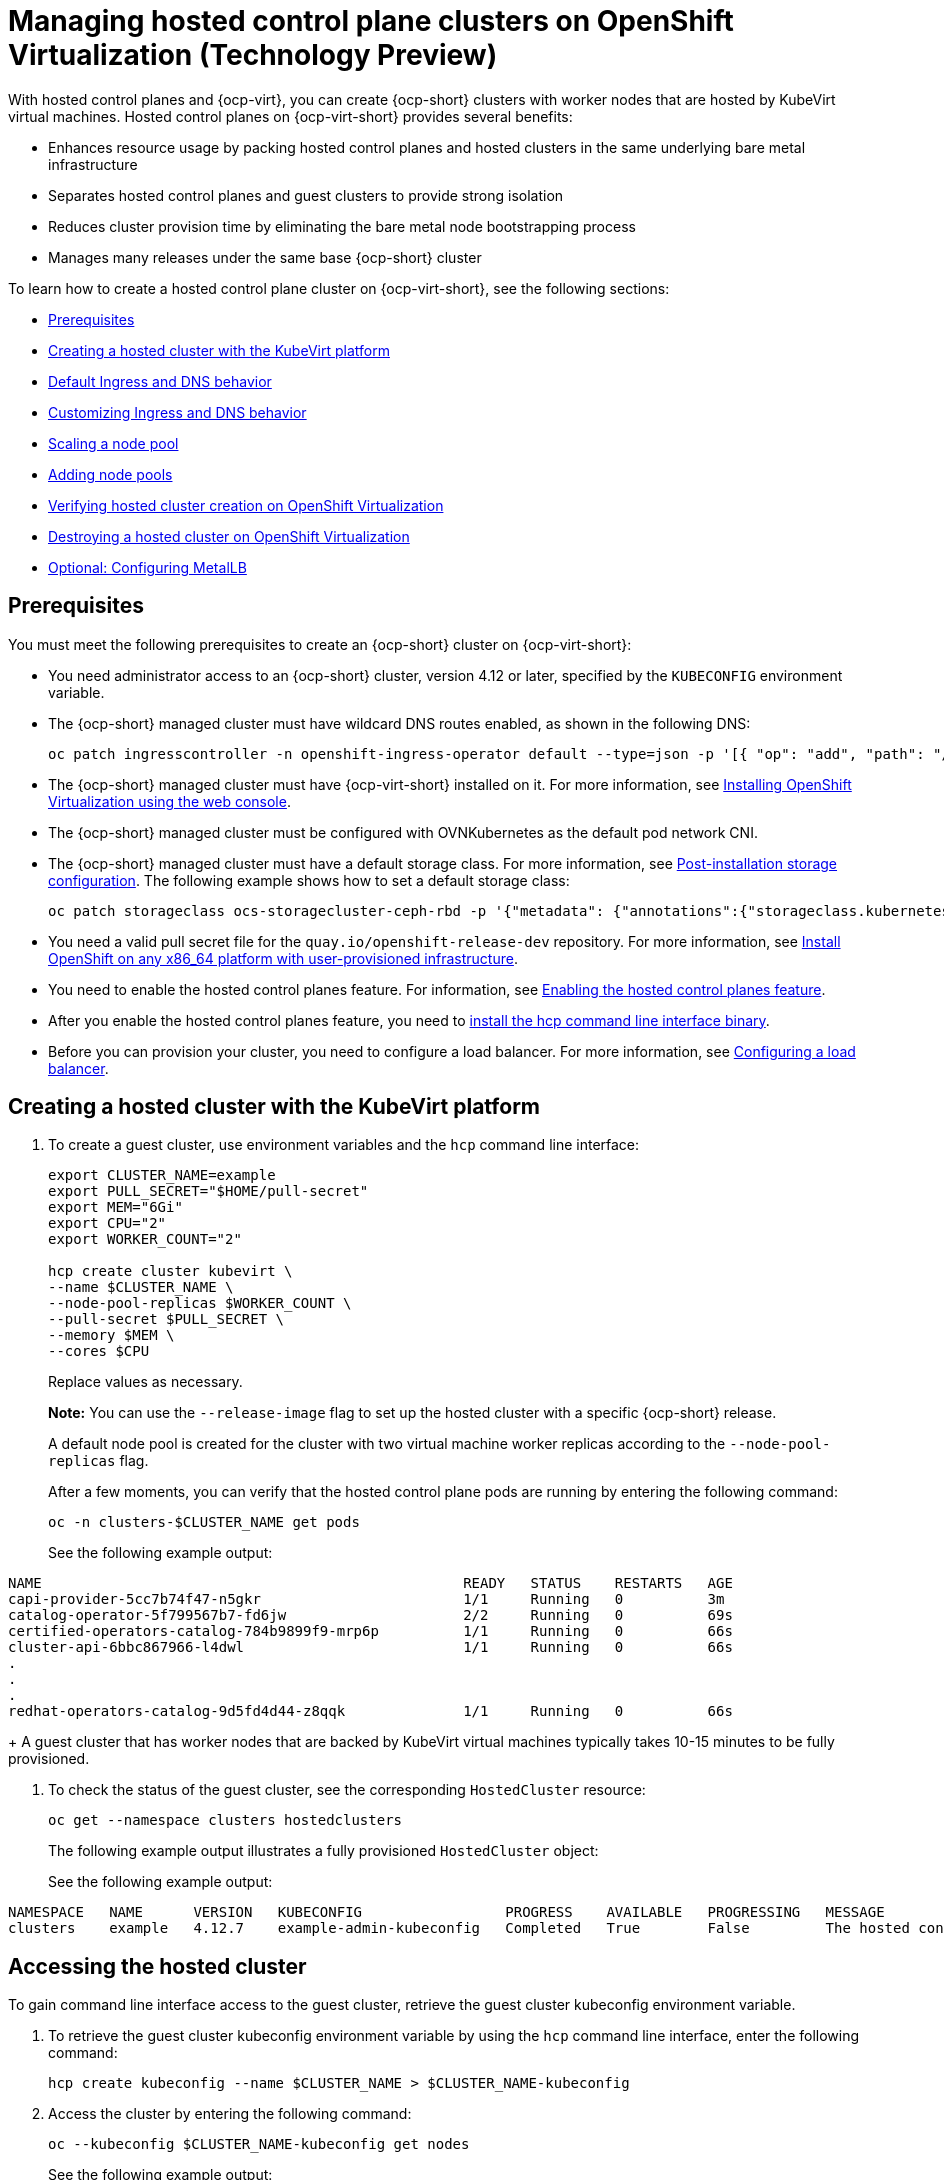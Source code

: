 [#hosted-control-planes-manage-kubevirt]
= Managing hosted control plane clusters on OpenShift Virtualization (Technology Preview)

With hosted control planes and {ocp-virt}, you can create {ocp-short} clusters with worker nodes that are hosted by KubeVirt virtual machines. Hosted control planes on {ocp-virt-short} provides several benefits: 

* Enhances resource usage by packing hosted control planes and hosted clusters in the same underlying bare metal infrastructure
* Separates hosted control planes and guest clusters to provide strong isolation
* Reduces cluster provision time by eliminating the bare metal node bootstrapping process
* Manages many releases under the same base {ocp-short} cluster

To learn how to create a hosted control plane cluster on {ocp-virt-short}, see the following sections:

* <<create-hosted-clusters-prereqs-kubevirt,Prerequisites>>
* <<creating-a-hosted-cluster-kubevirt,Creating a hosted cluster with the KubeVirt platform>>
* <<create-hosted-clusters-kubevirt-default-ingress-dns,Default Ingress and DNS behavior>>
* <<create-hosted-clusters-kubevirt-customized-ingress-dns,Customizing Ingress and DNS behavior>>
* <<create-hosted-clusters-kubevirt-scaling-node-pool,Scaling a node pool>>
* <<create-hosted-clusters-kubevirt-adding-node-pool,Adding node pools>>
* <<verifying-cluster-creation-kubevirt,Verifying hosted cluster creation on OpenShift Virtualization>>
* <<hypershift-cluster-destroy-kubevirt,Destroying a hosted cluster on OpenShift Virtualization>>
* <<hosting-service-cluster-configure-metallb-config,Optional: Configuring MetalLB>>

[#create-hosted-clusters-prereqs-kubevirt]
== Prerequisites

You must meet the following prerequisites to create an {ocp-short} cluster on {ocp-virt-short}:

- You need administrator access to an {ocp-short} cluster, version 4.12 or later, specified by the `KUBECONFIG` environment variable.
- The {ocp-short} managed cluster must have wildcard DNS routes enabled, as shown in the following DNS:

+
----
oc patch ingresscontroller -n openshift-ingress-operator default --type=json -p '[{ "op": "add", "path": "/spec/routeAdmission", "value": {wildcardPolicy: "WildcardsAllowed"}}]'
----
- The {ocp-short} managed cluster must have {ocp-virt-short} installed on it. For more information, see link:https://docs.openshift.com/container-platform/4.13/virt/install/installing-virt-web.html[Installing OpenShift Virtualization using the web console].
- The {ocp-short} managed cluster must be configured with OVNKubernetes as the default pod network CNI.
- The {ocp-short} managed cluster must have a default storage class. For more information, see link:https://docs.openshift.com/container-platform/4.13/post_installation_configuration/storage-configuration.html[Post-installation storage configuration]. The following example shows how to set a default storage class:

+
----
oc patch storageclass ocs-storagecluster-ceph-rbd -p '{"metadata": {"annotations":{"storageclass.kubernetes.io/is-default-class":"true"}}}'
----
- You need a valid pull secret file for the `quay.io/openshift-release-dev` repository. For more information, see link:https://console.redhat.com/openshift/install/platform-agnostic/user-provisioned[Install OpenShift on any x86_64 platform with user-provisioned infrastructure].
- You need to enable the hosted control planes feature. For information, see xref:../hosted_control_planes/configure_hosted_aws.adoc#hosted-enable-feature-aws[Enabling the hosted control planes feature].
- After you enable the hosted control planes feature, you need to xref:../hosted_control_planes/configure_hosted_aws.adoc#hosted-install-cli[install the hcp command line interface binary].
//lahinson - update reference to cli above
- Before you can provision your cluster, you need to configure a load balancer. For more information, see <<hosting-service-cluster-configure-metallb-config,Configuring a load balancer>>.

[#creating-a-hosted-cluster-kubevirt]
== Creating a hosted cluster with the KubeVirt platform

. To create a guest cluster, use environment variables and the `hcp` command line interface:

+
----
export CLUSTER_NAME=example
export PULL_SECRET="$HOME/pull-secret"
export MEM="6Gi"
export CPU="2"
export WORKER_COUNT="2"

hcp create cluster kubevirt \
--name $CLUSTER_NAME \
--node-pool-replicas $WORKER_COUNT \
--pull-secret $PULL_SECRET \
--memory $MEM \
--cores $CPU
----
+
Replace values as necessary.
+
*Note:* You can use the `--release-image` flag to set up the hosted cluster with a specific {ocp-short} release.
+
A default node pool is created for the cluster with two virtual machine worker replicas according to the `--node-pool-replicas` flag.
+
After a few moments, you can verify that the hosted control plane pods are running by entering the following command:

+
----
oc -n clusters-$CLUSTER_NAME get pods
----

+
See the following example output:
----
NAME                                                  READY   STATUS    RESTARTS   AGE
capi-provider-5cc7b74f47-n5gkr                        1/1     Running   0          3m
catalog-operator-5f799567b7-fd6jw                     2/2     Running   0          69s
certified-operators-catalog-784b9899f9-mrp6p          1/1     Running   0          66s
cluster-api-6bbc867966-l4dwl                          1/1     Running   0          66s
.
.
.
redhat-operators-catalog-9d5fd4d44-z8qqk              1/1     Running   0          66s
----
+
A guest cluster that has worker nodes that are backed by KubeVirt virtual machines typically takes 10-15 minutes to be fully provisioned.

. To check the status of the guest cluster, see the corresponding `HostedCluster` resource:

+
----
oc get --namespace clusters hostedclusters
----

+ 
The following example output illustrates a fully provisioned `HostedCluster` object:
+
See the following example output:
----
NAMESPACE   NAME      VERSION   KUBECONFIG                 PROGRESS    AVAILABLE   PROGRESSING   MESSAGE
clusters    example   4.12.7    example-admin-kubeconfig   Completed   True        False         The hosted control plane is available
----

[#access-hosted-cluster-kubevirt]
== Accessing the hosted cluster

To gain command line interface access to the guest cluster, retrieve the guest cluster kubeconfig environment variable. 

. To retrieve the guest cluster kubeconfig environment variable by using the `hcp` command line interface, enter the following command:

+
----
hcp create kubeconfig --name $CLUSTER_NAME > $CLUSTER_NAME-kubeconfig
----

. Access the cluster by entering the following command:

+
----
oc --kubeconfig $CLUSTER_NAME-kubeconfig get nodes
----
+
See the following example output:
----
NAME                  STATUS   ROLES    AGE   VERSION
example-n6prw         Ready    worker   32m   v1.25.4+18eadca
example-nc6g4         Ready    worker   32m   v1.25.4+18eadca
----

. Check the cluster version by entering the following command:

+
----
oc --kubeconfig $CLUSTER_NAME-kubeconfig get clusterversion
----
+
See the following example output:
----
NAME      VERSION       AVAILABLE   PROGRESSING   SINCE   STATUS
version   4.12.7        True        False         5m39s   Cluster version is 4.12.7
----

[#create-hosted-clusters-kubevirt-default-ingress-dns]
== Default Ingress and DNS behavior

Every {ocp-short} cluster includes a default application Ingress controller, which must have an wildcard DNS record associated with it. By default, guest clusters that are created by using the HyperShift KubeVirt provider automatically become a subdomain of the underlying {ocp-short} cluster that the KubeVirt virtual machines run on.

For example, your {ocp-short} cluster might have the following default Ingress DNS entry:

[source,bash]
----
*.apps.mgmt-cluster.example.com
----

As a result, a KubeVirt guest cluster that is named `guest` and that runs on that underlying {ocp-short} cluster has the following default Ingress:

[source,bash]
----
*.apps.guest.apps.mgmt-cluster.example.com
----

*Note:* For the default Ingress DNS to work properly, the underlying cluster that hosts the KubeVirt virtual machines must allow wildcard DNS routes. You can configure this behavior by entering the following command: `oc patch ingresscontroller -n openshift-ingress-operator default --type=json -p '[{ "op": "add", "path": "/spec/routeAdmission", "value": {wildcardPolicy: "WildcardsAllowed"}}]'`

[#create-hosted-clusters-kubevirt-customized-ingress-dns]
== Customizing Ingress and DNS behavior

If you do not want to use the default Ingress and DNS behavior, you can configure a KubeVirt guest cluster with a unique base domain at creation time. This option requires manual configuration steps during creation and involves three main steps: cluster creation, load balancer creation, and wildcard DNS configuration.

[#deploy-hosted-cluster-base-domain]
=== Deploying a hosted cluster that specifies the base domain

. To create a hosted cluster that specifies the base domain, enter the following commands:

+
----
export CLUSTER_NAME=example <1>
export PULL_SECRET="$HOME/pull-secret"
export MEM="6Gi"
export CPU="2"
export WORKER_COUNT="2"
export BASE_DOMAIN=hypershift.lab <2>

hcp create cluster kubevirt \
--name $CLUSTER_NAME \
--node-pool-replicas $WORKER_COUNT \
--pull-secret $PULL_SECRET \
--memory $MEM \
--cores $CPU \
--base-domain $BASE_DOMAIN
----
+
<1> The name of the hosted cluster, which for example purposes, is `example`.
+
<2> The base domain, which for example purposes, is `hypershift.lab`.
+
The result is a hosted cluster that has an Ingress wildcard that is configured for the cluster name and the base domain, or as shown in this example, `.apps.example.hypershift.lab`. The hosted cluster does not finish the deployment, but remains in `Partial` status. Because you configured a base domain, you must ensure that the required DNS records and load balancer are in place.

. Enter the following command:

+
----
oc get --namespace clusters hostedclusters
----
+
See the following example output:
----
NAME            VERSION   KUBECONFIG                       PROGRESS   AVAILABLE   PROGRESSING   MESSAGE
example                   example-admin-kubeconfig         Partial    True        False         The hosted control plane is available
----

. Access the cluster by entering the following commands:

+
----
hcp create kubeconfig --name $CLUSTER_NAME > $CLUSTER_NAME-kubeconfig
----
+
----
oc --kubeconfig $CLUSTER_NAME-kubeconfig get co
----
+
See the following example output:
----
NAME                                       VERSION   AVAILABLE   PROGRESSING   DEGRADED   SINCE   MESSAGE
console                                    4.12.7    False       False         False      30m     RouteHealthAvailable: failed to GET route (https://console-openshift-console.apps.example.hypershift.lab): Get "https://console-openshift-console.apps.example.hypershift.lab": dial tcp: lookup console-openshift-console.apps.example.hypershift.lab on 172.31.0.10:53: no such host
.
.
.
ingress                                    4.12.7    True        False         True       28m     The "default" ingress controller reports Degraded=True: DegradedConditions: One or more other status conditions indicate a degraded state: CanaryChecksSucceeding=False (CanaryChecksRepetitiveFailures: Canary route checks for the default ingress controller are failing)
----
+
The next steps fixes the errors in the output.
+
*Note:* If your cluster is on bare metal, you might need MetalLB so that you can set up load balancer services. For more information, see _Optional: Configuring MetalLB_.

[#set-up-load-balancer]
=== Setting up the load balancer 

Set up the load balancer that routes to the KubeVirt VMs and assign a wildcard DNS entry to the load balancer IP address. You need to create a load balancer service that routes Ingress traffic to the KubeVirt VMs. A `NodePort` service that exposes the hosted cluster Ingress already exists, so you can export the node ports and create the load balancer service that targets those ports.

. Export the node ports by entering the following commands:

+
----
export HTTP_NODEPORT=$(oc --kubeconfig $CLUSTER_NAME-kubeconfig get services -n openshift-ingress router-nodeport-default -o jsonpath='{.spec.ports[?(@.name=="http")].nodePort}')
export HTTPS_NODEPORT=$(oc --kubeconfig $CLUSTER_NAME-kubeconfig get services -n openshift-ingress router-nodeport-default -o jsonpath='{.spec.ports[?(@.name=="https")].nodePort}')
----

. Create the load balancer service by entering the following commands:

+
----
oc apply -f -
apiVersion: v1
kind: Service
metadata:
  labels:
    app: $CLUSTER_NAME
  name: $CLUSTER_NAME-apps
  namespace: clusters-$CLUSTER_NAME
spec:
  ports:
  - name: https-443
    port: 443
    protocol: TCP
    targetPort: ${HTTPS_NODEPORT}
  - name: http-80
    port: 80
    protocol: TCP
    targetPort: ${HTTP_NODEPORT}
  selector:
    kubevirt.io: virt-launcher
  type: LoadBalancer
----

[#set-up-wildcard-dns]
=== Setting up a wildcard DNS 

Set up up a wildcard DNS record or CNAME that references the external IP of the load balancer service.

. Export the external IP by entering the following command:

+
----
export EXTERNAL_IP=$(oc -n clusters-$CLUSTER_NAME get service $CLUSTER_NAME-apps -o jsonpath='{.status.loadBalancer.ingress[0].ip}')
----

. Configure a wildcard DNS entry that references the IP that is stored in the `$EXTERNAL_IP` path. View the following example DNS entry:

+
[source,bash]
----
*.apps.<hosted-cluster-name\>.<base-domain\>.
----

+
The DNS entry must be able to route inside and outside of the cluster. If you use the example input from step 1, for the cluster that has an external IP value of `192.168.20.30`, the DNS resolutions look like this example:

+
----
dig +short test.apps.example.hypershift.lab

192.168.20.30
----

. Check the hosted cluster status and ensure that it has moved from `Partial` to `Completed` by entering the following command:

+
----
oc get --namespace clusters hostedclusters
----

+
See the following example output:
----
NAME            VERSION   KUBECONFIG                       PROGRESS    AVAILABLE   PROGRESSING   MESSAGE
example         4.12.7    example-admin-kubeconfig         Completed   True        False         The hosted control plane is available
----

[#create-hosted-clusters-kubevirt-scaling-node-pool]
== Scaling a node pool

. You can manually scale a NodePool by using the `oc scale` command:

+
----
NODEPOOL_NAME=${CLUSTER_NAME}-work
NODEPOOL_REPLICAS=5

oc scale nodepool/$NODEPOOL_NAME --namespace clusters --replicas=$NODEPOOL_REPLICAS
----

. After a few moments, enter the following command to see the status of the node pool:

+
----
oc --kubeconfig $CLUSTER_NAME-kubeconfig get nodes
----
+
See the following example output:
----
NAME                  STATUS   ROLES    AGE     VERSION
example-9jvnf         Ready    worker   97s     v1.25.4+18eadca
example-n6prw         Ready    worker   116m    v1.25.4+18eadca
example-nc6g4         Ready    worker   117m    v1.25.4+18eadca
example-thp29         Ready    worker   4m17s   v1.25.4+18eadca
example-twxns         Ready    worker   88s     v1.25.4+18eadca
----

[#create-hosted-clusters-kubevirt-adding-node-pool]
== Adding node pools

You can create node pools for a guest cluster by specifying a name, number of replicas, and any additional information, such as memory and CPU requirements.

. To create a node pool, enter the following information. In this example, the node pool has more CPUs assigned to the VMs:

+
----
export NODEPOOL_NAME=${CLUSTER_NAME}-extra-cpu
export WORKER_COUNT="2"
export MEM="6Gi"
export CPU="4"
export DISK="16"

hcp create nodepool kubevirt \
  --cluster-name $CLUSTER_NAME \
  --name $NODEPOOL_NAME \
  --node-count $WORKER_COUNT \
  --memory $MEM \
  --cores $CPU
  --root-volume-size $DISK
----

. Check the status of the node pool by listing `nodepool` resources in the `clusters` namespace:

+
----
oc get nodepools --namespace clusters
----
+
See the following example output:
----
NAME                      CLUSTER         DESIRED NODES   CURRENT NODES   AUTOSCALING   AUTOREPAIR   VERSION   UPDATINGVERSION   UPDATINGCONFIG   MESSAGE
example                   example         5               5               False         False        4.12.7                                       
example-extra-cpu         example         2                               False         False                  True              True             Minimum availability requires 2 replicas, current 0 available
----

. After some time, you can check the status of the node pool by entering the following command:

+
----
oc --kubeconfig $CLUSTER_NAME-kubeconfig get nodes
----
+
See the following example output:
----
NAME                      STATUS   ROLES    AGE     VERSION
example-9jvnf             Ready    worker   97s     v1.25.4+18eadca
example-n6prw             Ready    worker   116m    v1.25.4+18eadca
example-nc6g4             Ready    worker   117m    v1.25.4+18eadca
example-thp29             Ready    worker   4m17s   v1.25.4+18eadca
example-twxns             Ready    worker   88s     v1.25.4+18eadca
example-extra-cpu-zh9l5   Ready    worker   2m6s    v1.25.4+18eadca
example-extra-cpu-zr8mj   Ready    worker   102s    v1.25.4+18eadca
----

. Verify that the node pool is in the status that you expect by entering this command:

+
----
oc get nodepools --namespace clusters
----
+
See the following example output:
----
NAME                      CLUSTER         DESIRED NODES   CURRENT NODES   AUTOSCALING   AUTOREPAIR   VERSION   UPDATINGVERSION   UPDATINGCONFIG   MESSAGE
example                   example         5               5               False         False        4.12.7                                       
example-extra-cpu         example         2               2               False         False        4.12.7  
Delete a HostedCluster
----

[#verifying-cluster-creation-kubevirt]
== Verifying hosted cluster creation on OpenShift Virtualization

To verify that your hosted cluster was successfully created, take the following steps.

. Verify that the `HostedCluster` resource transitioned to the `completed` state by entering the following command:

+
----
oc get --namespace clusters hostedclusters ${CLUSTER_NAME}
----
+
See the following example output:
----
NAMESPACE   NAME      VERSION   KUBECONFIG                 PROGRESS    AVAILABLE   PROGRESSING   MESSAGE
clusters    example   4.12.2    example-admin-kubeconfig   Completed   True        False         The hosted control plane is available
----

. Verify that all the cluster operators in the guest cluster are online by entering the following commands:

+
----
hcp create kubeconfig --name $CLUSTER_NAME > $CLUSTER_NAME-kubeconfig
----
+
----
oc get co --kubeconfig=$CLUSTER_NAME-kubeconfig
----
+
See the following example output:
----
NAME                                       VERSION   AVAILABLE   PROGRESSING   DEGRADED   SINCE   MESSAGE
console                                    4.12.2   True        False         False      2m38s
csi-snapshot-controller                    4.12.2   True        False         False      4m3s
dns                                        4.12.2   True        False         False      2m52s
image-registry                             4.12.2   True        False         False      2m8s
ingress                                    4.12.2   True        False         False      22m
kube-apiserver                             4.12.2   True        False         False      23m
kube-controller-manager                    4.12.2   True        False         False      23m
kube-scheduler                             4.12.2   True        False         False      23m
kube-storage-version-migrator              4.12.2   True        False         False      4m52s
monitoring                                 4.12.2   True        False         False      69s
network                                    4.12.2   True        False         False      4m3s
node-tuning                                4.12.2   True        False         False      2m22s
openshift-apiserver                        4.12.2   True        False         False      23m
openshift-controller-manager               4.12.2   True        False         False      23m
openshift-samples                          4.12.2   True        False         False      2m15s
operator-lifecycle-manager                 4.12.2   True        False         False      22m
operator-lifecycle-manager-catalog         4.12.2   True        False         False      23m
operator-lifecycle-manager-packageserver   4.12.2   True        False         False      23m
service-ca                                 4.12.2   True        False         False      4m41s
storage                                    4.12.2   True        False         False      4m43s
----

[#hypershift-cluster-destroy-kubevirt]
== Destroying a hosted cluster on OpenShift Virtualization

To delete a hosted cluster on {ocp-virt-short}, enter the following command on a command line:

----
hcp destroy cluster kubevirt --name $CLUSTER_NAME
----

Replace names where necessary.

[#hosting-service-cluster-configure-metallb-config]
=== Optional: Configuring MetalLB

You must use a load balancer, such as MetalLB. The following example shows the steps you can take to configure MetalLB after you install it. For more information about installing MetalLB, see _Installing the MetalLB Operator_ in the {ocp-short} documentation.

. Create a MetalLB instance:

+
----
oc create -f - 
apiVersion: metallb.io/v1beta1
kind: MetalLB
metadata:
  name: metallb
  namespace: metallb-system
----

. Create an address pool with an available range of IP addresses within the node network. Replace the following IP address ranges with an unused pool of available IP addresses in your network.

+
----
oc create -f - 
apiVersion: metallb.io/v1beta1
kind: IPAddressPool
metadata:
  name: metallb
  namespace: metallb-system
spec:
  addresses:
  - 192.168.216.32-192.168.216.122
----

. Advertise the address pool by using L2 protocol:

+
----
oc create -f - 
apiVersion: metallb.io/v1beta1
kind: L2Advertisement
metadata:
  name: l2advertisement
  namespace: metallb-system
spec:
  ipAddressPools:
   - metallb
----

[#managing-hosted-kubevirt-additional-resources]
== Additional resources

* For more information about MetalLB, see link:https://docs.openshift.com/container-platform/4.13/networking/metallb/metallb-operator-install.html[Installing the MetalLB Operator].
